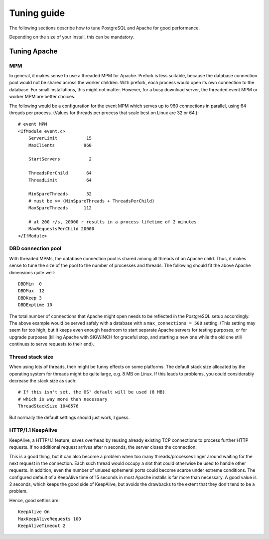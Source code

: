 .. _tuning:

Tuning guide
============

The following sections describe how to tune PostgreSQL and Apache for good
performance.

Depending on the size of your install, this can be mandatory.


Tuning Apache
-------------

MPM
^^^

In general, it makes sense to use a threaded MPM for Apache. Prefork is less
suitable, because the database connection pool would not be shared across the
worker children. With prefork, each process would open its own connection to
the database. For small installations, this might not matter. However, for a
busy download server, the threaded event MPM or worker MPM are better choices.

The following would be a configuration for the event MPM which serves up to 960
connections in parallel, using 64 threads per process. (Values for threads per
process that scale best on Linux are 32 or 64.)::

    # event MPM
    <IfModule event.c>
        ServerLimit           15
        MaxClients           960
    
        StartServers           2
    
        ThreadsPerChild       64
        ThreadLimit           64
    
        MinSpareThreads       32
        # must be >= (MinSpareThreads + ThreadsPerChild)
        MaxSpareThreads      112
    
        # at 200 r/s, 20000 r results in a process lifetime of 2 minutes
        MaxRequestsPerChild 20000
    </IfModule>


DBD connection pool
^^^^^^^^^^^^^^^^^^^

With threaded MPMs, the database connection pool is shared among all threads of
an Apache child. Thus, it makes sense to tune the size of the pool to the
number of processes and threads. The following should fit the above Apache
dimensions quite well::

    DBDMin  0
    DBDMax  12
    DBDKeep 3
    DBDExptime 10


The total number of connections that Apache might open needs to be reflected in
the PostgreSQL setup accordingly. The above example would be served safely with
a database with a ``max_connections = 500`` setting. (This setting may seem far
too high, but it keeps even enough headroom to start separate Apache servers
for testing purposes, or for upgrade purposes (killing Apache with SIGWINCH for
graceful stop, and starting a new one while the old one still continues to
serve requests to their end).


Thread stack size
^^^^^^^^^^^^^^^^^

When using lots of threads, their might be funny effects on some platforms. The
default stack size allocated by the operating system for threads might be quite
large, e.g. 8 MB on Linux. If this leads to problems, you could considerably
decrease the stack size as such::

    # If this isn't set, the OS' default will be used (8 MB)
    # which is way more than necessary
    ThreadStackSize 1048576

But normally the default settings should just work, I guess.


HTTP/1.1 KeepAlive
^^^^^^^^^^^^^^^^^^

KeepAlive, a HTTP/1.1 feature, saves overhead by reusing already existing TCP
connections to process further HTTP requests. If no additional request arrives
after n seconds, the server closes the connection.

This is a good thing, but it can also become a problem when too many
threads/processes linger around waiting for the next request in the connection.
Each such thread would occupy a slot that could otherwise be used to handle
other requests. In addition, even the number of unused ephemeral ports could
become scarce under extreme conditions. The configured default of a KeepAlive
time of 15 seconds in most Apache installs is far more than necessary. A good
value is 2 seconds, which keeps the good side of KeepAlive, but avoids the
drawbacks to the extent that they don't tend to be a problem.

Hence, good settins are::

    KeepAlive On
    MaxKeepAliveRequests 100
    KeepAliveTimeout 2


.. Tuning PostgreSQL
.. -----------------
.. 
.. To tune PostgreSQL for good performance, you should tweak the following
.. parameters in :file:`postgresql.conf`.
.. 
.. 
.. .. describe:: listen_addresses
.. 
..     asdfasdf asdflkasdasd
